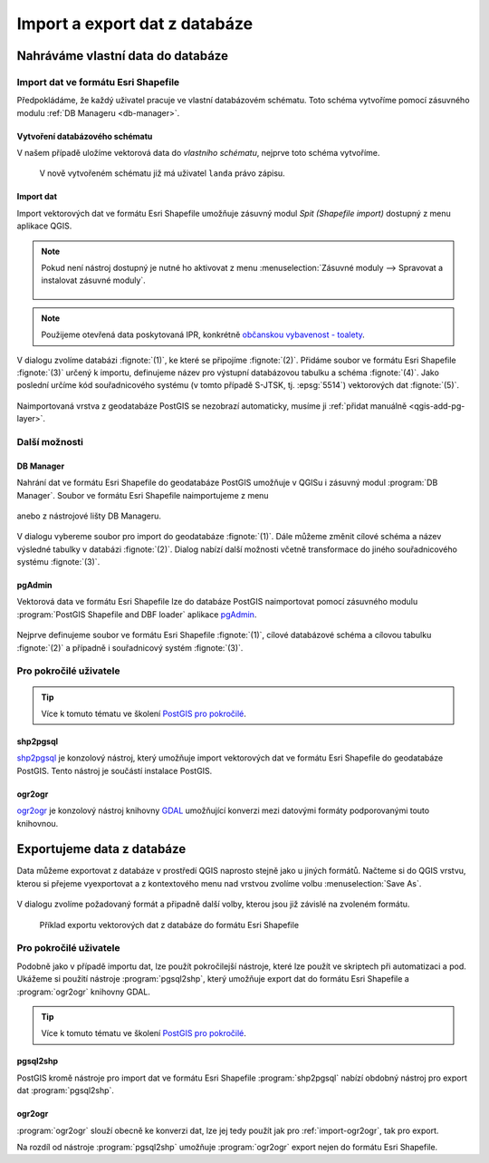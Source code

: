 ==============================
Import a export dat z databáze
==============================

Nahráváme vlastní data do databáze
----------------------------------

Import dat ve formátu Esri Shapefile
^^^^^^^^^^^^^^^^^^^^^^^^^^^^^^^^^^^^

Předpokládáme, že každý uživatel pracuje ve vlastní databázovém
schématu. Toto schéma vytvoříme pomocí zásuvného modulu :ref:`DB
Manageru <db-manager>`.

Vytvoření databázového schématu
~~~~~~~~~~~~~~~~~~~~~~~~~~~~~~~

V našem případě uložíme vektorová data do *vlastního schématu*,
nejprve toto schéma vytvoříme.

.. figure:: ../images/qgis-db-manager-new-schema.png
            :width: 300px

.. figure:: ../images/qgis-db-manager-create-schema.png
            :width: 225px

.. figure:: ../images/qgis-db-manager-new-schema-prop.png
            :width: 700px

            V nově vytvořeném schématu již má uživatel ``landa``
            právo zápisu.

Import dat
~~~~~~~~~~

Import vektorových dat ve formátu Esri Shapefile umožňuje zásuvný
modul *Spit (Shapefile import)* dostupný z menu aplikace QGIS.

.. figure:: ../images/qgis-spit-menu.png
            :width: 350px

.. note:: Pokud není nástroj dostupný je nutné ho aktivovat z menu
          :menuselection:`Zásuvné moduly --> Spravovat a instalovat
          zásuvné moduly`.

	  .. figure:: ../images/qgis-spit-plugin.png

.. note:: Použijeme otevřená data poskytovaná IPR, konkrétně
          `občanskou vybavenost - toalety
          <http://opendata.iprpraha.cz/CUR/FSV/FSV_VerejnaWC_b/S_JTSK/FSV_VerejnaWC_b_shp.zip>`_.

V dialogu zvolíme databázi :fignote:`(1)`, ke které se
připojíme :fignote:`(2)`. Přidáme soubor ve formátu Esri Shapefile
:fignote:`(3)` určený k importu, definujeme název pro výstupní
databázovou tabulku a schéma :fignote:`(4)`. Jako poslední určíme kód
souřadnicového systému (v tomto případě S-JTSK, tj. :epsg:`5514`)
vektorových dat :fignote:`(5)`.

.. figure:: ../images/qgis-spit-dialog.png
            :class: middle

.. figure:: ../images/qgis-spit-progress.png
	    :width: 200px

Naimportovaná vrstva z geodatabáze PostGIS se nezobrazí automaticky,
musíme ji :ref:`přidat manuálně <qgis-add-pg-layer>`.

.. figure:: ../images/qgis-add-pg-so.png
            :class: large

Další možnosti
^^^^^^^^^^^^^^

DB Manager
~~~~~~~~~~

Nahrání dat ve formátu Esri Shapefile do geodatabáze PostGIS umožňuje
v QGISu i zásuvný modul :program:`DB Manager`. Soubor ve formátu Esri
Shapefile naimportujeme z menu

.. figure:: ../images/shp-import-menu.png
           :width: 200px

anebo z nástrojové lišty DB Manageru.

.. figure:: ../images/shp-import.png
           :width: 250px

V dialogu vybereme soubor pro import do geodatabáze
:fignote:`(1)`. Dále můžeme změnit cílové schéma a název výsledné
tabulky v databázi :fignote:`(2)`. Dialog nabízí další možnosti včetně
transformace do jiného souřadnicového systému :fignote:`(3)`.

.. figure:: ../images/qgis-db-manager-create-table.png
	    :width: 400px
	    
.. figure:: ../images/qgis-db-manager-finish.png
            :width: 200px


pgAdmin
~~~~~~~

Vektorová data ve formátu Esri Shapefile lze do databáze PostGIS
naimportovat pomocí zásuvného modulu :program:`PostGIS Shapefile and DBF loader`
aplikace `pgAdmin <http://www.pgadmin.org/>`_.

.. figure:: ../images/pgadmin-import.png
            :width: 350px

Nejprve definujeme soubor ve formátu Esri Shapefile :fignote:`(1)`,
cílové databázové schéma a cílovou tabulku :fignote:`(2)` a případně i
souřadnicový systém :fignote:`(3)`.

.. figure:: ../images/pgadmin-create.png

.. figure:: ../images/pgadmin-new-layer.png
            :class: large

Pro pokročilé uživatele
^^^^^^^^^^^^^^^^^^^^^^^

.. tip:: Více k tomuto tématu ve školení `PostGIS pro pokročilé
         <http://www.gismentors.cz/skoleni/postgis/#pokrocily>`_.

shp2pgsql
~~~~~~~~~

`shp2pgsql
<http://postgis.net/docs/using_postgis_dbmanagement.html#shp2pgsql_usage>`_
je konzolový nástroj, který umožňuje import vektorových dat ve formátu
Esri Shapefile do geodatabáze PostGIS. Tento nástroj je součástí
instalace PostGIS.

.. notecmd:: Import data do databáze pomocí shp2pgsql

   Nejprve vytvoříme SQL dávku

   .. code-block:: bash

      shp2pgsql -s 5514 FSV_VerejnaWC_b.shp landa.toalety > wc.sql

   * ``-s`` definuje souřadnicový systém,
   * ``FSV_VerejnaWC_b.shp`` je název vstupního souboru ve formátu Esri Shapefile,
   * ``landa.toalety`` je název výstupního databázového schématu a tabulky,
   * ``> wc.sql`` dávka je uložena do souboru ``wc.sql``.

   Vytvořenou SQL dávku nahrajeme do databáze *gismentors*:

   .. code-block:: bash

      psql gismentors -U skoleni -W -h training.gismentors.eu -f wc.sql

.. _import-ogr2ogr:

ogr2ogr
~~~~~~~

`ogr2ogr <http://www.gdal.org/ogr2ogr.html>`_ je konzolový nástroj
knihovny `GDAL <http://gdal.org>`_ umožňující konverzi mezi datovými
formáty podporovanými touto knihovnou.

.. notecmd:: Import dat do databáze pomocí ogr2ogr

   .. code-block:: bash

      ogr2ogr -f PostgreSQL \
      PG:"dbname=gismentors host=training.gismentors.eu user=skoleni password=XXX active_schema=landa" \
      FSV_VerejnaWC_b.shp \
      -a_srs EPSG:5514

Exportujeme data z databáze
---------------------------

Data můžeme exportovat z databáze v prostředí QGIS naprosto stejně
jako u jiných formátů. Načteme si do QGIS vrstvu, kterou si přejeme
vyexportovat a z kontextového menu nad vrstvou zvolíme volbu
:menuselection:`Save As`.

.. figure:: ../images/qgis-export-menu.png
   :class: small

V dialogu zvolíme požadovaný formát a připadně další volby, kterou
jsou již závislé na zvoleném formátu.

.. figure:: ../images/qgis-export-dialog.png

   Příklad exportu vektorových dat z databáze do formátu Esri Shapefile


Pro pokročilé uživatele
^^^^^^^^^^^^^^^^^^^^^^^

Podobně jako v případě importu dat, lze použít pokročilejší nástroje,
které lze použít ve skriptech při automatizaci a pod. Ukážeme si
použití nástroje :program:`pgsql2shp`, který umožňuje export dat do
formátu Esri Shapefile a :program:`ogr2ogr` knihovny GDAL.

.. tip:: Více k tomuto tématu ve školení `PostGIS pro pokročilé
         <http://www.gismentors.cz/skoleni/postgis/#pokrocily>`_.

pgsql2shp
~~~~~~~~~

PostGIS kromě nástroje pro import dat ve formátu Esri Shapefile
:program:`shp2pgsql` nabízí obdobný nástroj pro export dat
:program:`pgsql2shp`. 

.. notecmd:: Export do formátu Esri Shapefile pomocí pgsql2shp

   V níže uvedeném příkladě vyexportujeme tabulku
   :dbtable:`obce_polygon` ze schéma *ruain* do souboru ``obce.shp``.

   .. code-block:: sql
      
      pgsql2shp -h training.gismentors.eu -u skoleni -P XXX -f obce gismentors ruian.obce_polygon

ogr2ogr
~~~~~~~

:program:`ogr2ogr` slouží obecně ke konverzi dat, lze jej tedy použít
jak pro :ref:`import-ogr2ogr`, tak pro export.

.. notecmd:: Export do formátu Esri Shapefile pomocí ogr2ogr

   .. code-block:: bash

      ogr2ogr -f 'ESRI Shapefile' \
      -lco 'ENCODING=UTF-8' \
      obce.shp \
      PG:"dbname=gismentors host=training.gismentors.eu user=skoleni password=XXX" \
      ruian.obce_polygon

Na rozdíl od nástroje :program:`pgsql2shp` umožňuje :program:`ogr2ogr`
export nejen do formátu Esri Shapefile.

.. notecmd:: Export do formátu GML pomocí ogr2ogr

   .. code-block:: bash

      ogr2ogr -f 'GML' \
      obce.gml \
      PG:"dbname=gismentors host=training.gismentors.eu user=skoleni password=XXX" \
      ruian.obce_polygon
